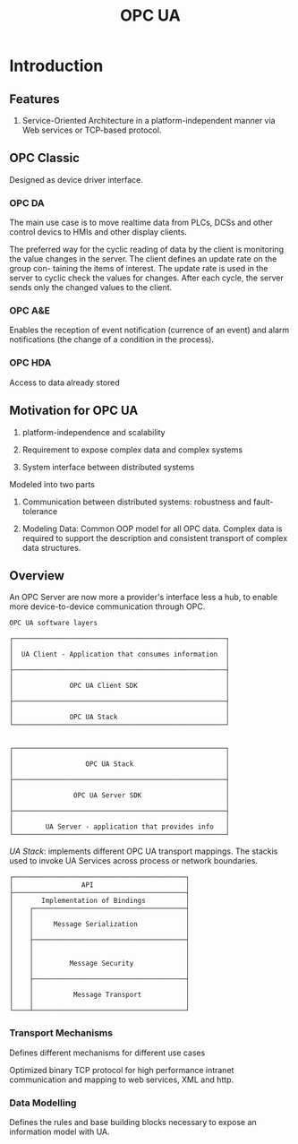 #+TITLE: OPC UA

* Introduction

** Features

1. Service-Oriented Architecture in a platform-independent manner via Web services or TCP-based protocol.

** OPC Classic

Designed as device driver interface.

*** OPC DA

The main use case is to move realtime data from PLCs, DCSs and other control devics to HMIs and other display clients.

The preferred way for the cyclic reading of data by the client is monitoring the
value changes in the server. The client defines an update rate on the group con-
taining the items of interest. The update rate is used in the server to cyclic check
the values for changes. After each cycle, the server sends only the changed values
to the client.

*** OPC A&E

Enables the reception of event notification (currence of an event) and alarm notifications (the change of a condition in the process).

*** OPC HDA

Access to data already stored

** Motivation for OPC UA

1. platform-independence and scalability

2. Requirement to expose complex data and complex systems

3. System interface between distributed systems

Modeled into two parts

1. Communication between distributed systems: robustness and fault-tolerance

2. Modeling Data: Common OOP model for all OPC data.
   Complex data is required to support the description and consistent transport of complex data structures.

** Overview

An OPC Server are now more a provider's interface less a hub, to enable more device-to-device communication through OPC.

#+begin_src
OPC UA software layers

┌─────────────────────────────────────────────────────┐
│                                                     │
│  UA Client - Application that consumes information  │
│                                                     │
├─────────────────────────────────────────────────────┤
│                                                     │
│              OPC UA Client SDK                      │
│                                                     │
├─────────────────────────────────────────────────────┤
│                                                     │
│              OPC UA Stack                           │
└─────────────────────────────────────────────────────┘


┌─────────────────────────────────────────────────────┐
│                                                     │
│                  OPC UA Stack                       │
│                                                     │
├─────────────────────────────────────────────────────┤
│                                                     │
│               OPC UA Server SDK                     │
│                                                     │
├─────────────────────────────────────────────────────┤
│                                                     │
│        UA Server - application that provides info   │
└─────────────────────────────────────────────────────┘
#+end_src

/UA Stack/: implements different OPC UA transport mappings. The stackis used to invoke UA Services across process or network boundaries.

#+begin_src
┌───────────────────────────────────────────┐
│                 API                       │
├───────────────────────────────────────────┤
│       Implementation of Bindings          │
│    ┌──────────────────────────────────────┤
│    │                                      │
│    │     Message Serialization            │
│    │                                      │
│    ├──────────────────────────────────────┤
│    │                                      │
│    │                                      │
│    │         Message Security             │
│    │                                      │
│    ├──────────────────────────────────────┤
│    │                                      │
│    │          Message Transport           │
│    │                                      │
└────┴──────────────────────────────────────┘
#+end_src

*** Transport Mechanisms

Defines different mechanisms for different use cases

Optimized binary TCP protocol for high performance intranet communication and mapping to web services, XML and http.

*** Data Modelling

Defines the rules and base building blocks necessary to expose an information model with UA.
